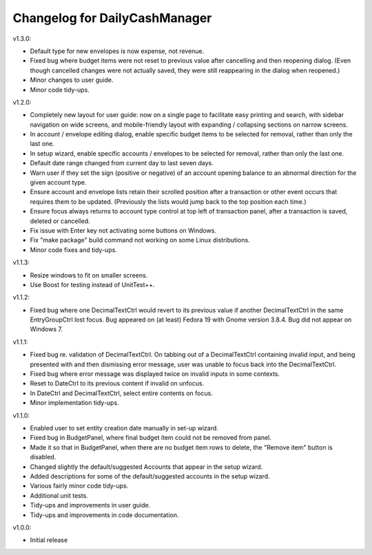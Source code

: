 Changelog for DailyCashManager
==============================

v1.3.0:

- Default type for new envelopes is now expense, not revenue.
- Fixed bug where budget items were not reset to previous value after
  cancelling and then reopening dialog. (Even though cancelled changes were
  not actually saved, they were still reappearing in the dialog when reopened.)
- Minor changes to user guide.
- Minor code tidy-ups.

v1.2.0:

- Completely new layout for user guide: now on a single page to facilitate
  easy printing and search, with sidebar navigation on wide screens, and
  mobile-friendly layout with expanding / collapsing sections on narrow
  screens.
- In account / envelope editing dialog, enable specific budget items
  to be selected for removal, rather than only the last one.
- In setup wizard, enable specific accounts / envelopes to be selected
  for removal, rather than only the last one.
- Default date range changed from current day to last seven days.
- Warn user if they set the sign (positive or negative) of an account opening
  balance to an abnormal direction for the given account type.
- Ensure account and envelope lists retain their scrolled position after
  a transaction or other event occurs that requires them to be updated.
  (Previously the lists would jump back to the top position each time.)
- Ensure focus always returns to account type control at top left of
  transaction panel, after a transaction is saved, deleted or cancelled.
- Fix issue with Enter key not activating some buttons on Windows.
- Fix "make package" build command not working on some Linux distributions.
- Minor code fixes and tidy-ups.

v1.1.3:

- Resize windows to fit on smaller screens.
- Use Boost for testing instead of UnitTest++.

v1.1.2:

- Fixed bug where one DecimalTextCtrl would revert to its previous value if
  another DecimalTextCtrl in the same EntryGroupCtrl lost focus. Bug appeared on
  (at least) Fedora 19 with Gnome version 3.8.4. Bug did not appear on
  Windows 7.

v1.1.1:

- Fixed bug re. validation of DecimalTextCtrl. On tabbing out of a
  DecimalTextCtrl containing invalid input, and being presented with and then
  dismissing error message, user was unable to focus back into the
  DecimalTextCtrl.
- Fixed bug where error message was displayed twice on invalid inputs in some
  contexts.
- Reset to DateCtrl to its previous content if invalid on unfocus.
- In DateCtrl and DecimalTextCtrl, select entire contents on focus.
- Minor implementation tidy-ups. 

v1.1.0:

- Enabled user to set entity creation date manually in set-up wizard.
- Fixed bug in BudgetPanel, where final budget item could not be removed from
  panel.
- Made it so that in BudgetPanel, when there are no budget item rows to delete,
  the "Remove item" button is disabled.
- Changed slightly the default/suggested Accounts that appear in the setup
  wizard.
- Added descriptions for some of the default/suggested accounts in the setup
  wizard.
- Various fairly minor code tidy-ups.
- Additional unit tests.
- Tidy-ups and improvements in user guide.
- Tidy-ups and improvements in code documentation.

v1.0.0:

- Initial release
